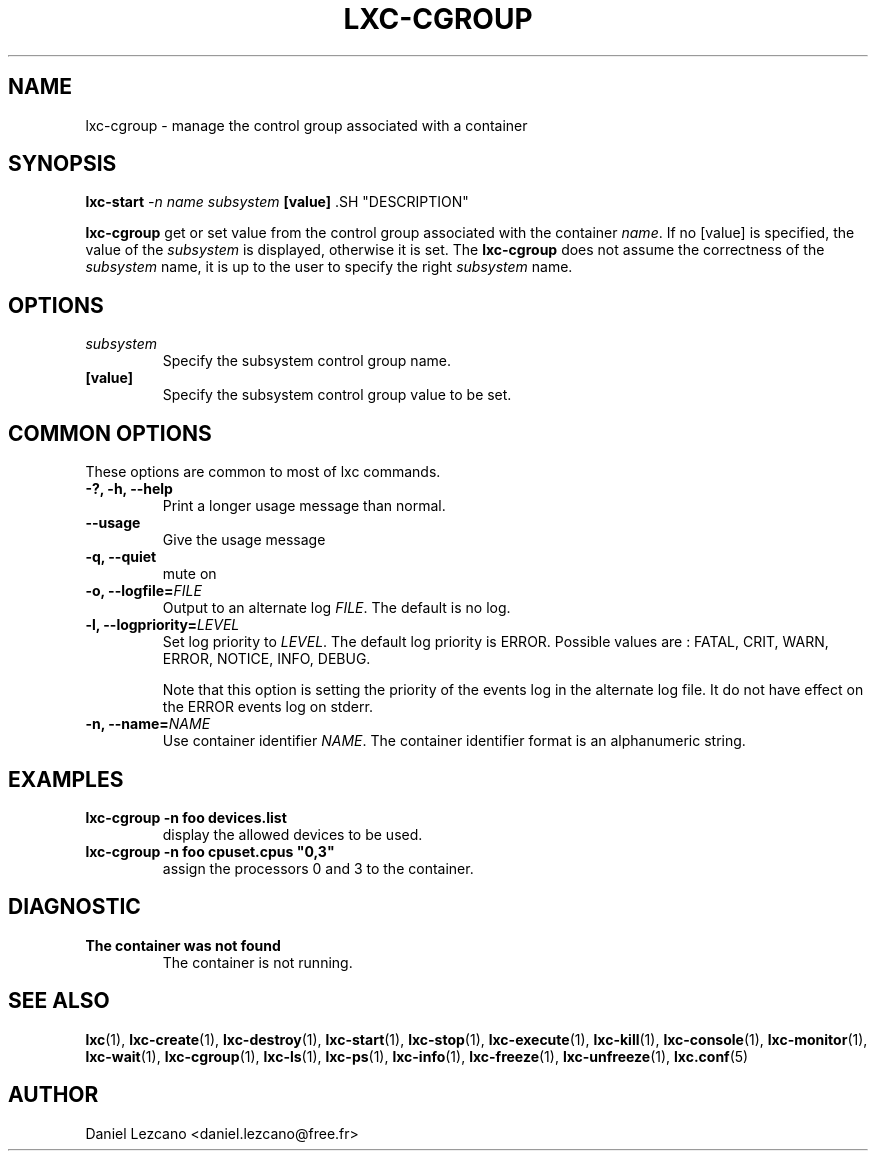 .\\" auto-generated by docbook2man-spec $Revision: 1.2 $
.TH "LXC-CGROUP" "1" "Wed Dec 7 15:14:08 CST 2011" "" ""
.SH NAME
lxc-cgroup \- manage the control group associated with a container
.SH SYNOPSIS
.sp
\fBlxc-start \fI-n name\fB
\fIsubsystem\fB [value]
\fR.SH "DESCRIPTION"
.PP
\fBlxc-cgroup\fR get or set value from the control
group associated with the
container \fIname\fR\&. If
no [value] is specified, the value of
the \fIsubsystem\fR is displayed, otherwise
it is set. The \fBlxc-cgroup\fR does not assume the
correctness of the \fIsubsystem\fR name, it
is up to the user to specify the
right \fIsubsystem\fR name.
.SH "OPTIONS"
.TP
\fB\fIsubsystem\fB\fR
Specify the subsystem control group name.
.TP
\fB[value]\fR
Specify the subsystem control group value to be set.
.SH "COMMON OPTIONS"
.PP
These options are common to most of lxc commands.
.TP
\fB-?, -h, --help\fR
Print a longer usage message than normal.
.TP
\fB--usage\fR
Give the usage message
.TP
\fB-q, --quiet\fR
mute on
.TP
\fB-o, --logfile=\fIFILE\fB\fR
Output to an alternate log
\fIFILE\fR\&. The default is no log.
.TP
\fB-l, --logpriority=\fILEVEL\fB\fR
Set log priority to
\fILEVEL\fR\&. The default log
priority is ERROR\&. Possible values are :
FATAL, CRIT,
WARN, ERROR,
NOTICE, INFO,
DEBUG\&.

Note that this option is setting the priority of the events
log in the alternate log file. It do not have effect on the
ERROR events log on stderr.
.TP
\fB-n, --name=\fINAME\fB\fR
Use container identifier \fINAME\fR\&.
The container identifier format is an alphanumeric string.
.SH "EXAMPLES"
.TP
\fBlxc-cgroup -n foo devices.list\fR
display the allowed devices to be used.
.TP
\fBlxc-cgroup -n foo cpuset.cpus "0,3"\fR
assign the processors 0 and 3 to the container.
.SH "DIAGNOSTIC"
.TP
\fBThe container was not found\fR
The container is not running.
.SH "SEE ALSO"
.PP
\fBlxc\fR(1),
\fBlxc-create\fR(1),
\fBlxc-destroy\fR(1),
\fBlxc-start\fR(1),
\fBlxc-stop\fR(1),
\fBlxc-execute\fR(1),
\fBlxc-kill\fR(1),
\fBlxc-console\fR(1),
\fBlxc-monitor\fR(1),
\fBlxc-wait\fR(1),
\fBlxc-cgroup\fR(1),
\fBlxc-ls\fR(1),
\fBlxc-ps\fR(1),
\fBlxc-info\fR(1),
\fBlxc-freeze\fR(1),
\fBlxc-unfreeze\fR(1),
\fBlxc.conf\fR(5)
.SH "AUTHOR"
.PP
Daniel Lezcano <daniel.lezcano@free.fr>
